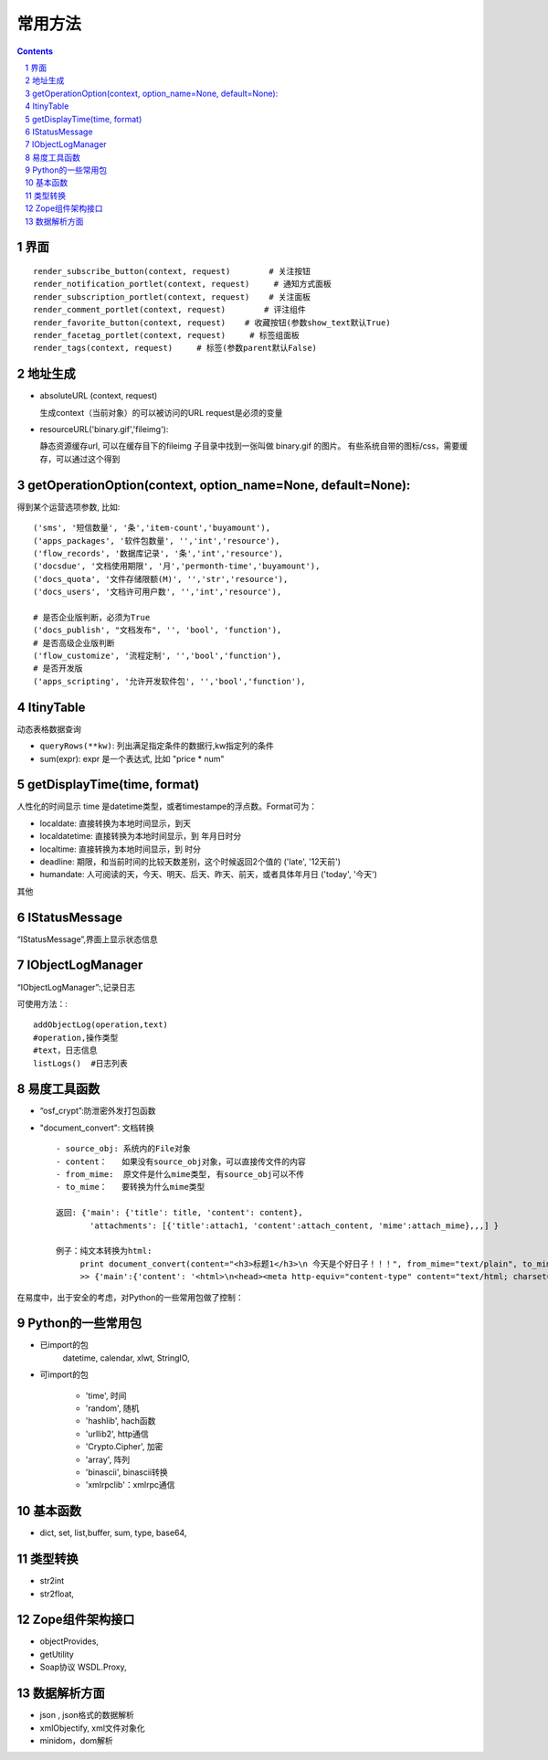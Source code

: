 ﻿常用方法
=============

.. Contents::
.. sectnum::

界面
----------
::

 render_subscribe_button(context, request)        # 关注按钮
 render_notification_portlet(context, request)     # 通知方式面板
 render_subscription_portlet(context, request)    # 关注面板
 render_comment_portlet(context, request)        # 评注组件
 render_favorite_button(context, request)    # 收藏按钮(参数show_text默认True)
 render_facetag_portlet(context, request)     # 标签组面板
 render_tags(context, request)     # 标签(参数parent默认False)

 

地址生成
-------------------

- absoluteURL (context, request)

  生成context（当前对象）的可以被访问的URL
  request是必须的变量

- resourceURL('binary.gif','fileimg'):

  静态资源缓存url, 可以在缓存目下的fileimg 子目录中找到一张叫做 binary.gif 的图片。
  有些系统自带的图标/css，需要缓存，可以通过这个得到


getOperationOption(context, option_name=None, default=None):
----------------------------------------------------------------------
得到某个运营选项参数, 比如::

    ('sms', '短信数量', '条','item-count','buyamount'),
    ('apps_packages', '软件包数量', '','int','resource'),
    ('flow_records', '数据库记录', '条','int','resource'),
    ('docsdue', '文档使用期限', '月','permonth-time','buyamount'),
    ('docs_quota', '文件存储限额(M)', '','str','resource'),
    ('docs_users', '文档许可用户数', '','int','resource'),

    # 是否企业版判断，必须为True
    ('docs_publish', "文档发布", '', 'bool', 'function'),
    # 是否高级企业版判断
    ('flow_customize', '流程定制', '','bool','function'),
    # 是否开发版
    ('apps_scripting', '允许开发软件包', '','bool','function'),

ItinyTable
-------------

动态表格数据查询

- ``queryRows(**kw)``: 列出满足指定条件的数据行,kw指定列的条件
- sum(expr): expr 是一个表达式, 比如 "price * num"


getDisplayTime(time, format)
-----------------------------------
人性化的时间显示	time 是datetime类型，或者timestampe的浮点数。Format可为：

- localdate: 直接转换为本地时间显示，到天
- localdatetime: 直接转换为本地时间显示，到 年月日时分
- localtime: 直接转换为本地时间显示，到 时分
- deadline: 期限，和当前时间的比较天数差别，这个时候返回2个值的 ('late', '12天前')
- humandate: 人可阅读的天，今天、明天、后天、昨天、前天，或者具体年月日 ('today', '今天')

其他

IStatusMessage
-----------------
	 
“IStatusMessage”,界面上显示状态信息

IObjectLogManager
----------------------
“IObjectLogManager”:,记录日志

可使用方法：::

  addObjectLog(operation,text)
  #operation,操作类型
  #text，日志信息
  listLogs()  #日志列表
  




易度工具函数
---------------
- “osf_crypt”:防泄密外发打包函数
- "document_convert": 文档转换 ::

    - source_obj: 系统内的File对象
    - content：   如果没有source_obj对象，可以直接传文件的内容
    - from_mime:  原文件是什么mime类型, 有source_obj可以不传
    - to_mime：   要转换为什么mime类型
    
    返回: {'main': {'title': title, 'content': content},
           'attachments': [{'title':attach1, 'content':attach_content, 'mime':attach_mime},,,] }

    例子：纯文本转换为html:
         print document_convert(content="<h3>标题1</h3>\n 今天是个好日子！！！", from_mime="text/plain", to_mime="text/html")
         >> {'main':{'content': '<html>\n<head><meta http-equiv="content-type" content="text/html; charset=utf-8"></head>\n<body>\n<h3>\xe6\xa0\x87\xe9\xa2\x981</h3><br> \xe4\xbb\x8a\xe5\xa4\xa9\xe6\x98\xaf\xe4\xb8\xaa\xe5\xa5\xbd\xe6\x97\xa5\xe5\xad\x90\xef\xbc\x81\xef\xbc\x81\xef\xbc\x81</body>\n</html>', 'title': 'index'}, 'attachments': [] }
          
    


在易度中，出于安全的考虑，对Python的一些常用包做了控制：

Python的一些常用包
--------------------

- 已import的包	
    datetime, calendar, xlwt, StringIO, 

- 可import的包	

    - 'time', 时间
    - 'random', 随机
    - 'hashlib', hach函数
    - 'urllib2', http通信
    - 'Crypto.Cipher', 加密
    - 'array', 阵列
    - 'binascii', binascii转换
    - 'xmlrpclib'：xmlrpc通信

基本函数
------------

- dict, set, list,buffer, sum, type, base64,

类型转换	
-----------

- str2int
- str2float,

Zope组件架构接口	
------------------

- objectProvides,
- getUtility
- Soap协议	WSDL.Proxy,

数据解析方面
----------------

- json , json格式的数据解析
- xmlObjectify, xml文件对象化
- minidom，dom解析
